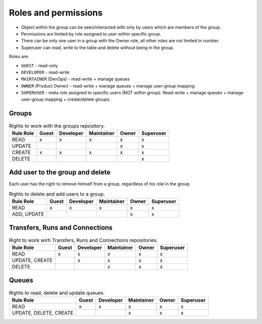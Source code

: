 .. _role-permissions:

Roles and permissions
=====================

- Object within the group can be seen/interacted with only by users which are members of the group.
- Permissions are limited by role assigned to user within specific group.
- There can be only one user in a group with the Owner role, all other roles are not limited in
  number.
- Superuser can read, write to the table and delete without being in the group.

Roles are:

* ``GUEST`` - read-only
* ``DEVELOPER`` - read-write
* ``MAINTAINER`` (DevOps) - read-write + manage queues
* ``OWNER`` (Product Owner) - read-write + manage queues + manage user-group mapping
* ``SUPERUSER`` - meta role assigned to specific users (NOT within group). Read-write + manage queues + manage user-group mapping + create/delete groups.


Groups
-------

.. list-table:: Rights to work with the groups repository.
   :header-rows: 1

   * - Rule \ Role
     - Guest
     - Developer
     - Maintainer
     - Owner
     - Superuser
   * - READ
     - x
     - x
     - x
     - x
     - x
   * - UPDATE
     -
     -
     -
     - x
     - x
   * - CREATE
     - x
     - x
     - x
     - x
     - x
   * - DELETE
     -
     -
     -
     -
     - x

Add user to the group and delete
---------------------------------
Each user has the right to remove himself from a group, regardless of his role in the group.

.. list-table:: Rights to delete and add users to a group.
   :header-rows: 1

   * - Rule \ Role
     - Guest
     - Developer
     - Maintainer
     - Owner
     - Superuser
   * - READ
     - x
     - x
     - x
     - x
     - x
   * - ADD, UPDATE
     -
     -
     -
     - x
     - x

Transfers, Runs and Connections
--------------------------------

.. list-table:: Right to work wirh Transfers, Runs and Connections repositories.
   :header-rows: 1


   * - Rule \ Role
     - Guest
     - Developer
     - Maintainer
     - Owner
     - Superuser
   * - READ
     - x
     - x
     - x
     - x
     - x
   * - UPDATE, CREATE
     -
     - x
     - x
     - x
     - x
   * - DELETE
     -
     -
     - x
     - x
     - x

Queues
------

.. list-table:: Rights to read, delete and update queues.
   :header-rows: 1

   * - Rule \ Role
     - Guest
     - Developer
     - Maintainer
     - Owner
     - Superuser
   * - READ
     - x
     - x
     - x
     - x
     - x
   * - UPDATE, DELETE, CREATE
     -
     -
     - x
     - x
     - x
